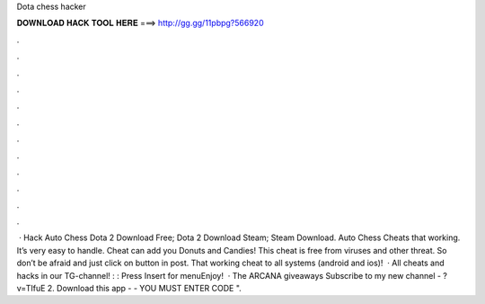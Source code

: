 Dota chess hacker

𝐃𝐎𝐖𝐍𝐋𝐎𝐀𝐃 𝐇𝐀𝐂𝐊 𝐓𝐎𝐎𝐋 𝐇𝐄𝐑𝐄 ===> http://gg.gg/11pbpg?566920

.

.

.

.

.

.

.

.

.

.

.

.

 · Hack Auto Chess Dota 2 Download Free; Dota 2 Download Steam; Steam Download. Auto Chess Cheats that working. It’s very easy to handle. Cheat can add you Donuts and Candies! This cheat is free from viruses and other threat. So don’t be afraid and just click on button in post. That working cheat to all systems (android and ios)!  · All cheats and hacks in our TG-channel! : : Press Insert for menuEnjoy!  · The ARCANA giveaways Subscribe to my new channel - ?v=TIfuE 2. Download this app -  - YOU MUST ENTER CODE ".